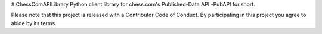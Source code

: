 # ChessComAPILibrary
Python client library for chess.com's Published-Data API -PubAPI for short.

Please note that this project is released with a Contributor Code of Conduct. By participating in this project you agree to abide by its terms.




